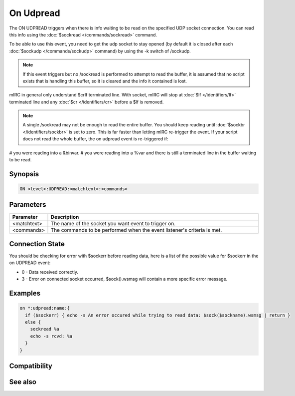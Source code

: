 On Udpread
==========

The ON UDPREAD triggers when there is info waiting to be read on the specified UDP socket connection. You can read this info using the :doc:`$sockread </commands/sockread>` command.

To be able to use this event, you need to get the udp socket to stay opened (by default it is closed after each :doc:`$sockudp </commands/sockudp>` command) by using the -k switch of /sockudp.

.. note:: If this event triggers but no /sockread is performed to attempt to read the buffer, it is assumed that no script exists that is handling this buffer, so it is cleared and the info it contained is lost.

mIRC in general only understand $crlf terminated line. With socket, mIRC will stop at :doc:`$lf </identifiers/lf>` terminated line and any :doc:`$cr </identifiers/cr>` before a $lf is removed.

.. note:: A single /sockread may not be enough to read the entire buffer. You should keep reading until :doc:`$sockbr </identifiers/sockbr>` is set to zero. This is far faster than letting mIRC re-trigger the event. If your script does not read the whole buffer, the on udpread event is re-triggered if:

# you were reading into a &binvar.
# you were reading into a %var and there is still a terminated line in the buffer waiting to be read.


Synopsis
--------

.. code:: text

    ON <level>:UDPREAD:<matchtext>:<commands>

Parameters
----------

.. list-table::
    :widths: 15 85
    :header-rows: 1

    * - Parameter
      - Description
    * - <matchtext>
      - The name of the socket you want event to trigger on.
    * - <commands>
      - The commands to be performed when the event listener's criteria is met.

Connection State
----------------

You should be checking for error with $sockerr before reading data, here is a list of the possible value for $sockerr in the on UDPREAD event:

* 0 - Data received correctly.
* 3 - Error on connected socket occurred, $sock().wsmsg will contain a more specific error message.

Examples
--------

.. code:: text

    on *:udpread:name:{
      if ($sockerr) { echo -s An error occured while trying to read data: $sock($sockname).wsmsg | return }
      else {
        sockread %a
        echo -s rcvd: %a
      }
    }

Compatibility
-------------

.. compatibility:: 5.5

See also
--------

.. hlist::
    :columns: 4

    * :doc:`/sockwrite </commands/sockwrite>`
    * :doc:`/sockclose </commands/sockclose>`
    * :doc:`/sockread </commands/sockread>`
    * :doc:`/sockaccept </commands/sockaccept>`
    * :doc:`/sockpause </commands/sockpause>`
    * :doc:`$sock </identifiers/sock>`
    * :doc:`$sockbr </identifiers/sockbr>`
    * :doc:`$sockerr </identifiers/sockerr>`
